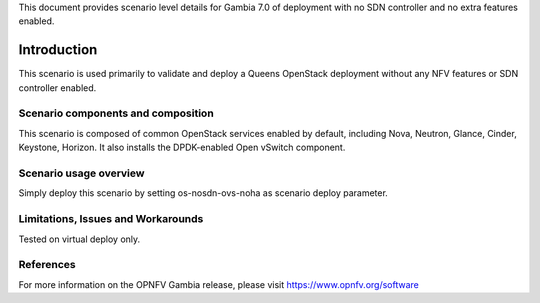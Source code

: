 .. This work is licensed under a Creative Commons Attribution 4.0 International License.
.. http://creativecommons.org/licenses/by/4.0
.. (c) 2018 Mirantis Inc., Enea Software AB and others

This document provides scenario level details for Gambia 7.0 of
deployment with no SDN controller and no extra features enabled.

============
Introduction
============

This scenario is used primarily to validate and deploy a Queens OpenStack
deployment without any NFV features or SDN controller enabled.


Scenario components and composition
===================================

This scenario is composed of common OpenStack services enabled by default,
including Nova, Neutron, Glance, Cinder, Keystone, Horizon. It also installs
the DPDK-enabled Open vSwitch component.


Scenario usage overview
=======================

Simply deploy this scenario by setting os-nosdn-ovs-noha as scenario
deploy parameter.


Limitations, Issues and Workarounds
===================================

Tested on virtual deploy only.

References
==========

For more information on the OPNFV Gambia release, please visit
https://www.opnfv.org/software
